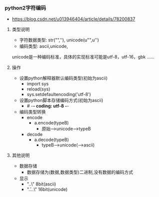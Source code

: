 *** python2字符编码
- https://blog.csdn.net/u013946404/article/details/78200837

**** 类型说明
- 字符数据类型: str("",''), unicode(u"",u'')
- 编码类型: ascii,unicode,
unicode是一种编码标准，具体的实现标准可能是utf-8，utf-16，gbk ……

**** 操作
- 设置python解释器默认编码类型(初始为ascii)
  - import sys
  - reload(sys)
  - sys.setdefaultencoding('utf-8')
- 设置python脚本存储编码方式(初始为ascii)
  - # -*- coding: utf-8 -*-
- 编码类型转换
  - encode
    - a.encode(typeB)
      - 原始-->unicode-->typeB
  - decode
    - a.decode(typeB)
      - typeB-->unicode(-->ascii)

**** 其他说明
- 数据存储
  - 数据存储为(数据,数据类型)二进制,没有数据的编码方式
- 显示
  - "\x..\" 8bit(ascii)
  - "\u....\" 16bit(unicode)
